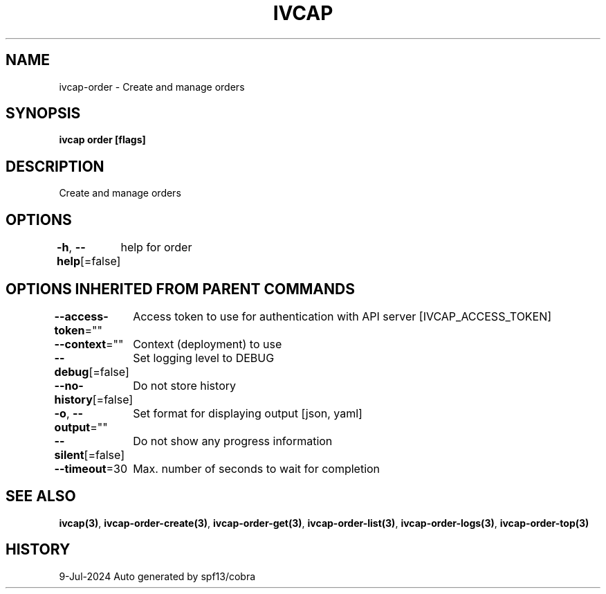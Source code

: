 .nh
.TH "IVCAP" "3" "Jul 2024" "Auto generated by spf13/cobra" ""

.SH NAME
.PP
ivcap-order - Create and manage orders


.SH SYNOPSIS
.PP
\fBivcap order [flags]\fP


.SH DESCRIPTION
.PP
Create and manage orders


.SH OPTIONS
.PP
\fB-h\fP, \fB--help\fP[=false]
	help for order


.SH OPTIONS INHERITED FROM PARENT COMMANDS
.PP
\fB--access-token\fP=""
	Access token to use for authentication with API server [IVCAP_ACCESS_TOKEN]

.PP
\fB--context\fP=""
	Context (deployment) to use

.PP
\fB--debug\fP[=false]
	Set logging level to DEBUG

.PP
\fB--no-history\fP[=false]
	Do not store history

.PP
\fB-o\fP, \fB--output\fP=""
	Set format for displaying output [json, yaml]

.PP
\fB--silent\fP[=false]
	Do not show any progress information

.PP
\fB--timeout\fP=30
	Max. number of seconds to wait for completion


.SH SEE ALSO
.PP
\fBivcap(3)\fP, \fBivcap-order-create(3)\fP, \fBivcap-order-get(3)\fP, \fBivcap-order-list(3)\fP, \fBivcap-order-logs(3)\fP, \fBivcap-order-top(3)\fP


.SH HISTORY
.PP
9-Jul-2024 Auto generated by spf13/cobra
